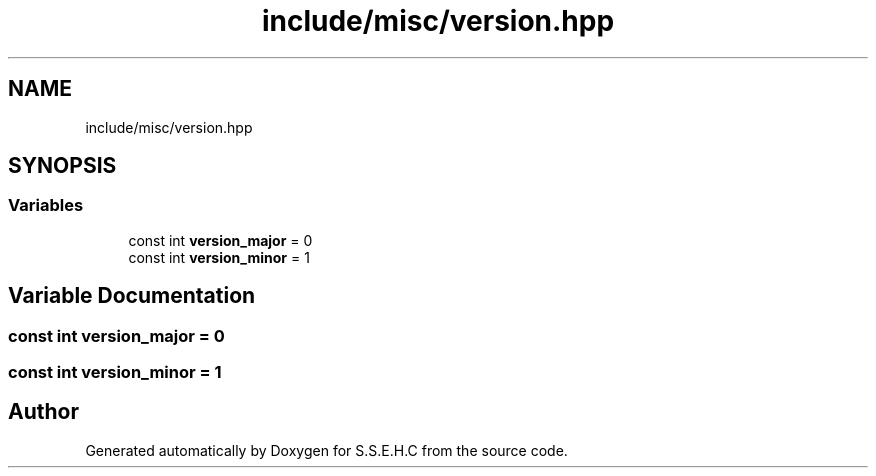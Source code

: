 .TH "include/misc/version.hpp" 3 "Fri Feb 19 2021" "S.S.E.H.C" \" -*- nroff -*-
.ad l
.nh
.SH NAME
include/misc/version.hpp
.SH SYNOPSIS
.br
.PP
.SS "Variables"

.in +1c
.ti -1c
.RI "const int \fBversion_major\fP = 0"
.br
.ti -1c
.RI "const int \fBversion_minor\fP = 1"
.br
.in -1c
.SH "Variable Documentation"
.PP 
.SS "const int version_major = 0"

.SS "const int version_minor = 1"

.SH "Author"
.PP 
Generated automatically by Doxygen for S\&.S\&.E\&.H\&.C from the source code\&.
